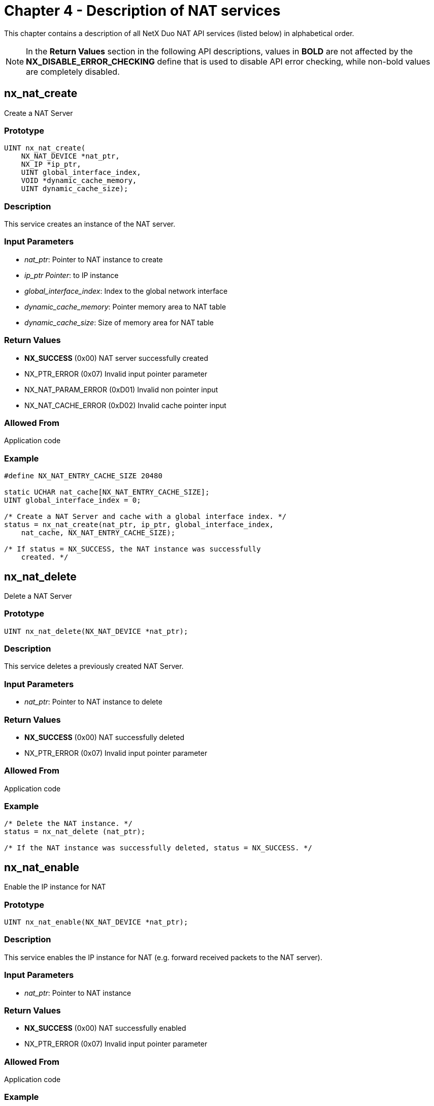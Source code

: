 ////

 Copyright (c) Microsoft
 Copyright (c) 2024-present Eclipse ThreadX contributors
 
 This program and the accompanying materials are made available 
 under the terms of the MIT license which is available at
 https://opensource.org/license/mit.
 
 SPDX-License-Identifier: MIT
 
 Contributors: 
     * Frédéric Desbiens - Initial AsciiDoc version.

////

= Chapter 4 - Description of NAT services
:description: This chapter contains a description of all NetX Duo NAT API services in alphabetical order.

This chapter contains a description of all NetX Duo NAT API services (listed below) in alphabetical order.

NOTE: In the *Return Values* section in the following API descriptions, values in *BOLD* are not affected by the *NX_DISABLE_ERROR_CHECKING* define that is used to disable API error checking, while non-bold values are completely disabled.

== nx_nat_create

Create a NAT Server

=== Prototype

[,C]
----
UINT nx_nat_create(
    NX_NAT_DEVICE *nat_ptr,
    NX_IP *ip_ptr,
    UINT global_interface_index,
    VOID *dynamic_cache_memory,
    UINT dynamic_cache_size);
----

=== Description

This service creates an instance of the NAT server.

=== Input Parameters

* _nat_ptr_: Pointer to NAT instance to create
* _ip_ptr Pointer_: to IP instance
* _global_interface_index_: Index to the global network interface
* _dynamic_cache_memory_: Pointer memory area to NAT table
* _dynamic_cache_size_: Size of memory area for NAT table

=== Return Values

* *NX_SUCCESS* (0x00) NAT server successfully created
* NX_PTR_ERROR (0x07) Invalid input pointer parameter
* NX_NAT_PARAM_ERROR (0xD01) Invalid non pointer input
* NX_NAT_CACHE_ERROR (0xD02) Invalid cache pointer input

=== Allowed From

Application code

=== Example

[,C]
----
#define NX_NAT_ENTRY_CACHE_SIZE 20480

static UCHAR nat_cache[NX_NAT_ENTRY_CACHE_SIZE];
UINT global_interface_index = 0;

/* Create a NAT Server and cache with a global interface index. */
status = nx_nat_create(nat_ptr, ip_ptr, global_interface_index,
    nat_cache, NX_NAT_ENTRY_CACHE_SIZE);

/* If status = NX_SUCCESS, the NAT instance was successfully
    created. */
----

== nx_nat_delete

Delete a NAT Server

=== Prototype

[,C]
----
UINT nx_nat_delete(NX_NAT_DEVICE *nat_ptr);
----

=== Description

This service deletes a previously created NAT Server.

=== Input Parameters

* _nat_ptr_: Pointer to NAT instance to delete

=== Return Values

* *NX_SUCCESS* (0x00) NAT successfully deleted
* NX_PTR_ERROR (0x07) Invalid input pointer parameter

=== Allowed From

Application code

=== Example

[,C]
----
/* Delete the NAT instance. */
status = nx_nat_delete (nat_ptr);

/* If the NAT instance was successfully deleted, status = NX_SUCCESS. */
----

== nx_nat_enable

Enable the IP instance for NAT

=== Prototype

[,C]
----
UINT nx_nat_enable(NX_NAT_DEVICE *nat_ptr);
----

=== Description

This service enables the IP instance for NAT (e.g. forward received packets to the NAT server).

=== Input Parameters

* _nat_ptr_: Pointer to NAT instance

=== Return Values

* *NX_SUCCESS* (0x00) NAT successfully enabled
* NX_PTR_ERROR (0x07) Invalid input pointer parameter

=== Allowed From

Application code

=== Example

[,C]
----
/* Enable the NAT server. */
status = nx_nat_enable (nat_ptr);

/* If status = NX_SUCCESS, the IP instance was successfully enabled for NAT. */
----

== nx_nat_disable

Disable the IP instance for NAT

=== Prototype

[,C]
----
UINT nx_nat_disable(NX_NAT_DEVICE *nat_ptr);
----

=== Description

This service disables NAT on the IP instance.

=== Input Parameters

* _nat_ptr_: Pointer to NAT instance

=== Return Values

* *NX_SUCCESS* (0x00) NAT successfully disabled
* NX_PTR_ERROR (0x07) Invalid input pointer parameter

=== Allowed From

Application code

=== Example

[,C]
----
/* Disable the NAT server. */
status = nx_nat_disable (nat_ptr);

/* If status = NX_SUCCESS the NAT operation successfully disable. */
----

== nx_nat_cache_notify_set

Set a cache full notify callback function

=== Prototype

[,C]
----
UINT nx_nat_cache_notify_set(
    NX_NAT_DEVICE *nat_ptr,
    VOID (*cache_full_notify_cb)(NX_NAT_DEVICE *nat_ptr)));
----

=== Description

This service registers the cache full callback with the input function pointer cache_full_notify_cb which points to a user defined cache full notify function.

=== Input Parameters

* _nat_ptr_: Pointer to NAT instance
* _cache_full_notify_cb_: Pointer to cache full notify function

=== Return Values

* *NX_SUCCESS* (0x00) Cache full notify function successfully set
* NX_PTR_ERROR (0x07) Invalid input pointer parameter
* NX_NAT_PARAM_ERROR (0xD01) Invalid non pointer input

=== Allowed From

Application code

=== Example

[,C]
----
/* Set the cache full notify callback function to the NAT instance. */
status = nx_nat_cache_notify_set(nat_ptr, cache_full_notify_cb);

/* If status = NX_SUCCESS the callback function was successfully set. */
----

== nx_nat_inbound_entry_create

Create an inbound entry in the NAT translation table

=== Prototype

[,C]
----
UINT nx_nat_inbound_entry_create(
    NX_NAT_DEVICE *nat_ptr,
    NX_NAT_TRANSLATION_ENTRY *entry_ptr
    ULONG local_ip_address,
    USHORT external_port,
    USHORT local_port,
    UCHAR protocol);
----

=== Description

This service creates an inbound entry as static (permanent entry, never expires) and adds it to the NAT translation table. These entries are usually created for local host servers where a connection is initiated from a host on the outside network. The NAT server checks that the external port is not already in use in the translation table or bound by a previously existing NetX Duo socket of the same protocol.

=== Input Parameters

* _nat_ptr_: Pointer to NAT instance
* _entry_ptr_: Pointer to translation entry
* _local_ip_address_: Local host IP address
* _external_port_: Destination port on the external network
* _local_port_: Source (local host) port
* _protocol_: Packet protocol (e.g TCP)

=== Return Values

* *NX_SUCCESS* (0x00) Entry successfully created
* *NX_NAT_PORT_UNAVAILABLE* (0xD0D) Invalid external port
* NX_PTR_ERROR (0x07) Invalid input pointer parameter
* NX_NAT_PARAM_ERROR (0xD01) Invalid non pointer input

=== Allowed From

Application code

=== Example

[,C]
----
/* Create an entry for an inbound TCP packet. */
status = nx_nat_inbound_entry_create(nat_ptr, entry_ptr,
    IP_ADDRESS(192,168,2,2), 5001, 5001,
    NX_PROTOCOL_TCP);

/* If status = NX_SUCCESS the entry was successfully created. */
----

== nx_nat_inbound_entry_delete

Delete an inbound entry in the NAT translation table

=== Prototype

[,C]
----
UINT nx_nat_inbound_entry_delete(
    NX_NAT_DEVICE *nat_ptr,
    NX_NAT_TRANSLATION_ENTRY *delete_entry_ptr)
----

=== Description

This service deletes the specified inbound entry from the translation table.

=== Input Parameters

* _nat_ptr_: Pointer to NAT instance
* _delete_entry_ptr_: Pointer to the NAT translation entry

=== Return Values

* *NX_SUCCESS* (0x00) Entry successfully deleted
* *NX_NAT_ENTRY_NOT_FOUND* (0xD04) Entry does not found
* NX_PTR_ERROR (0x07) Invalid input pointer parameter
* NX_NAT_ENTRY_TYPE_ERROR (0xD0C) Invalid translation type

=== Allowed From

Application code

=== Example

[,C]
----
/* Delete the specified static entry from the translation table. */
status = nx_nat_inbound_entry_delete(nat_ptr, delete_entry_ptr);

/* If status = NX_SUCCESS the entry was successfully deleted. */
----
